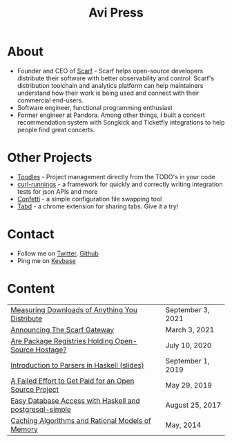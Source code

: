 #+title: Avi Press
#+options: num:nil toc:nil author:nil
#+HTML_HEAD_EXTRA: <link rel="icon" type="image/png" sizes="32x32" href="./images/dwarf-icon.png">


* About
  
- Founder and CEO of [[https://scarf.sh][Scarf]] - Scarf helps open-source developers distribute their software with better observability and control. Scarf's distribution toolchain and analytics platform can help maintainers understand how their work is being used and connect with their commercial end-users.
- Software engineer, functional programming enthusiast
- Former engineer at Pandora. Among other things, I built a concert recommendation system with Songkick and Ticketfly integrations to help people find great concerts.
 
* Other Projects 
  
- [[https://github.com/aviaviavi/toodles][Toodles]] - Project management directly from the TODO's in your code
- [[https://github.com/aviaviavi/curl-runnings][curl-runnings]] - a framework for quickly and correctly writing integration tests for json APIs and more
- [[https://github.com/aviaviavi/confetti][Confetti]] - a simple configuration file swapping tool
- [[https://tabdextension.com][Tabd]] - a chrome extension for sharing tabs. Give it a try!
 
* Contact
  
- Follow me on [[https://twitter.com/avi_press][Twitter]], [[https://github.com/aviaviavi][Github]]
- Ping me on [[https://keybase.io/aviaviavi][Keybase]]

* Content
|---------------------------------------------------------+-------------------|
| [[https://about.scarf.sh/post/direct-downloads-via-scarf-gateway][Measuring Downloads of Anything You Distribute]]    | September 3, 2021 |
| [[https://about.scarf.sh/post/announcing-scarf-gateway][Announcing The Scarf Gateway]] | March 3, 2021     |
| [[https://about.scarf.sh/post/package-registries-and-open-source][Are Package Registries Holding Open-Source Hostage?]]     | July 10, 2020     |
| [[https://github.com/aviaviavi/talks/blob/master/intro-to-parsers-2019-01/PITCHME.md][Introduction to Parsers in Haskell (slides)]]             | September 1, 2019 |
| [[https://medium.com/swlh/a-failed-effort-to-get-paid-for-an-open-source-project-bd7fa4658a1e][A Failed Effort to Get Paid for an Open Source Project]]  | May 29, 2019      |
| [[file:posts/2017-08-25-haskell-dbs-and-musicbrainz.org][Easy Database Access with Haskell and postgresql-simple]] | August 25, 2017   |
| [[https://cocosci.princeton.edu/mike/CachingAlgorithms.pdf][Caching Algorithms and Rational Models of Memory]]        | May, 2014         |
 
